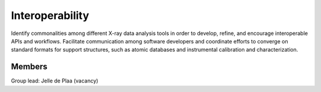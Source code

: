 Interoperability
================

Identify commonalities among different X-ray data analysis tools in order to develop,
refine, and encourage interoperable APIs and workflows. Facilitate communication
among software developers and coordinate efforts to converge on standard formats
for support structures, such as atomic databases and instrumental calibration and
characterization.

Members
-------

Group lead: Jelle de Plaa (vacancy)


